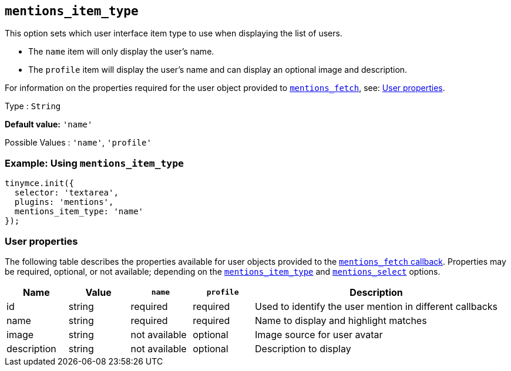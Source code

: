[[mentions_item_type]]
== `+mentions_item_type+`

This option sets which user interface item type to use when displaying the list of users.

* The `+name+` item will only display the user's name.
* The `+profile+` item will display the user's name and can display an optional image and description.

For information on the properties required for the user object provided to xref:mentions.adoc#mentions_fetch[`+mentions_fetch+`], see: xref:user-properties[User properties].

Type : `+String+`

*Default value:* `+'name'+`

Possible Values : `+'name'+`, `+'profile'+`

=== Example: Using `+mentions_item_type+`

[source,js]
----
tinymce.init({
  selector: 'textarea',
  plugins: 'mentions',
  mentions_item_type: 'name'
});
----

[[user-properties]]
=== User properties

The following table describes the properties available for user objects provided to the xref:mentions.adoc#mentions_fetch[`+mentions_fetch+` callback]. Properties may be required, optional, or not available; depending on the xref:mentions_item_type[`+mentions_item_type+`] and xref:mentions_select[`+mentions_select+`] options.

[cols="1,1,1,1,4",options="header"]
|===
|Name |Value |`+name+` |`+profile+` |Description
|id |string |required |required |Used to identify the user mention in different callbacks
|name |string |required |required |Name to display and highlight matches
|image |string |not available |optional |Image source for user avatar
|description |string |not available |optional |Description to display
|===
